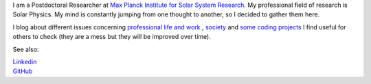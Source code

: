 .. title: Welcome
.. slug: index
.. date: 2020-02-29 15:20:54 UTC+01:00
.. tags: 
.. category: 
.. link: 
.. description: 
.. type: text



I am a Postdoctoral Researcher at `Max Planck Institute for Solar System Research <https://www.mps.mpg.de>`_. My professional field of research is Solar Physics. My mind is constantly jumping from one thought to another, so I decided to gather them here.

I blog about different issues concerning `professional life and work <https://fakahil.github.io/blog/>`_ , `society <https://fakahil.github.io/journal/>`_ and `some coding projects <https://fakahil.github.io/science/>`_ I find useful for others to check (they are a mess but they will be improved over time).

See also:


|    `Linkedin <https://www.linkedin.com/in/fatima-kahil/>`_
|    `GitHub <https://github.com/fakahil/>`_

